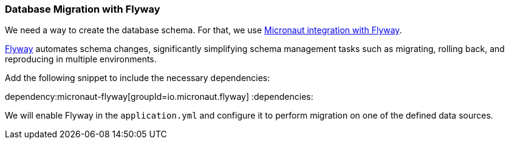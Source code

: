 // Define this variable if need mysql:
// :database:mysql

=== Database Migration with Flyway

We need a way to create the database schema. For that, we use
https://micronaut-projects.github.io/micronaut-flyway/latest/guide/[Micronaut integration with Flyway].

http://www.flyway.org[Flyway] automates schema changes, significantly simplifying schema management tasks such as migrating, rolling back, and reproducing in multiple environments.

Add the following snippet to include the necessary dependencies:

:dependencies:
dependency:micronaut-flyway[groupId=io.micronaut.flyway]
ifeval::["{database}" == "mysql"]
dependency:flyway-mysql[groupId=org.flywaydb,scope=runtimeOnly]
endif::[]
:dependencies:

We will enable Flyway in the `application.yml` and configure it to perform migration on one of the defined data sources.


